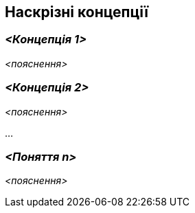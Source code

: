 ifndef::imagesdir[:imagesdir: ../images]

[[розділ-поняття]]
== Наскрізні концепції


ifdef::arc42help[]
[role="arc42help"]
****
.Зміст
У цьому розділі описано загальні основні правила та ідеї рішень, які стосуються багатьох частин (= наскрізних) вашої системи.
Такі концепції часто пов’язані з кількома будівельними блоками.
Вони можуть включати багато різних тем, наприклад

* моделі, особливо моделі домену
* шаблони архітектури або дизайну
* правила використання конкретної технологіЇ
* принципові, часто технічні рішення загального (= наскрізного) характеру
* правила реалізації


.Мотивація
Концепції формують основу для _концептуальної цілісності_ (узгодженості, однорідності) архітектури.
Таким чином, вони є важливим внеском у досягнення внутрішніх якостей вашої системи.

Деякі з цих концепцій не можна віднести до окремих будівельних блоків, напр. сек'юрність або безпека. 


.Форма
Форма може бути різноманітною:

* концептуальні документи будь-якої структури
* наскрізні фрагменти моделей або сценарії з використанням нотацій архітектурних представлень
* зразки реалізації, особливо для технічних концепцій
* посилання на типове використання стандартних фреймворків (наприклад, використання Hibernate для об’єктного/реляційного відображення)

.Структура
Потенційною (але не обов’язковою) структурою цього розділу може бути:

* Поняття домену
* Концепції взаємодії з користувачем (UX)
* Концепції безпеки та сек'юрності
* Патерни архітектури та дизайну
* "Під капотом"
* концепції розвитку
* операційні концепції

Примітка: може бути важко призначити окремі поняття одній конкретній темі
у цьому списку.

image::08-concepts-EN.drawio.png["Можливі теми для наскрізних концепцій"]


.Додаткова інформація

Див. https://docs.arc42.org/section-8/[Концепції] в документації arc42.
****
endif::arc42help[]

=== _<Концепція 1>_

_<пояснення>_



=== _<Концепція 2>_

_<пояснення>_

...

=== _<Поняття n>_

_<пояснення>_
